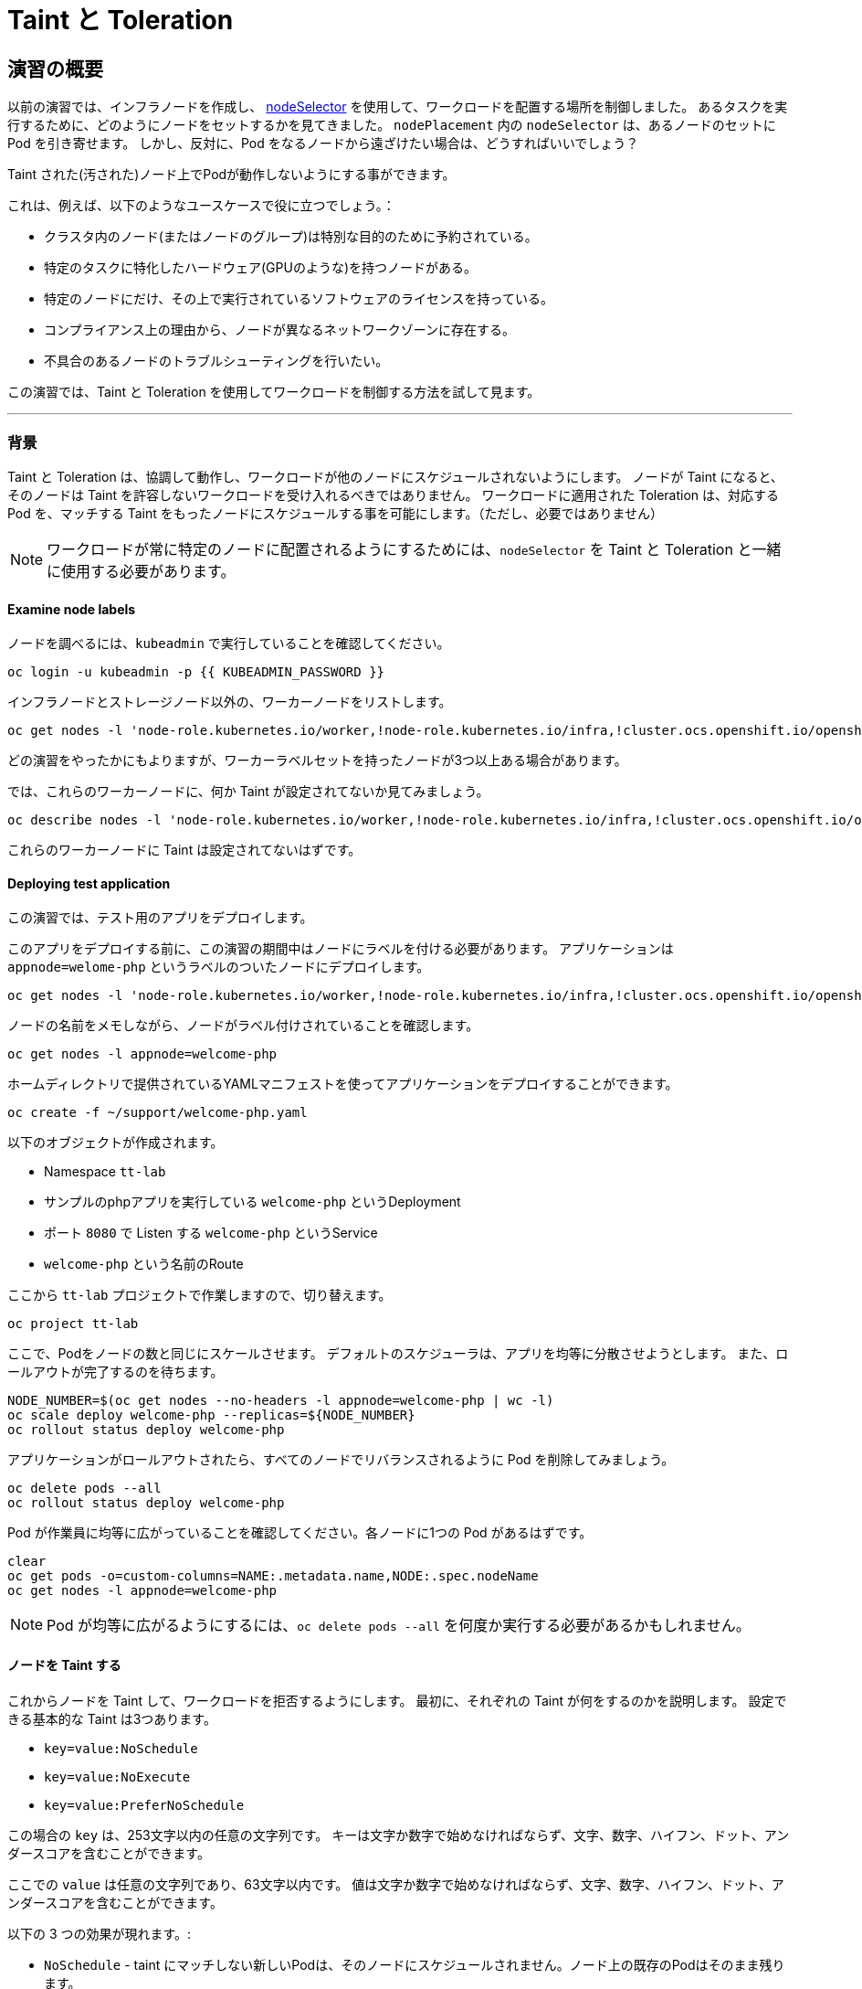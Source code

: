 = Taint と Toleration
:experimental:

== 演習の概要
以前の演習では、インフラノードを作成し、 https://docs.openshift.com/container-platform/4.3/nodes/scheduling/nodes-scheduler-node-selectors.html[nodeSelector] を使用して、ワークロードを配置する場所を制御しました。
あるタスクを実行するために、どのようにノードをセットするかを見てきました。
 `nodePlacement` 内の `nodeSelector` は、あるノードのセットに Pod を引き寄せます。
しかし、反対に、Pod をなるノードから遠ざけたい場合は、どうすればいいでしょう？

Taint された(汚された)ノード上でPodが動作しないようにする事ができます。

これは、例えば、以下のようなユースケースで役に立つでしょう。：

* クラスタ内のノード(またはノードのグループ)は特別な目的のために予約されている。 
* 特定のタスクに特化したハードウェア(GPUのような)を持つノードがある。
* 特定のノードにだけ、その上で実行されているソフトウェアのライセンスを持っている。
* コンプライアンス上の理由から、ノードが異なるネットワークゾーンに存在する。
* 不具合のあるノードのトラブルシューティングを行いたい。

この演習では、Taint と Toleration を使用してワークロードを制御する方法を試して見ます。

---

### 背景

Taint と Toleration は、協調して動作し、ワークロードが他のノードにスケジュールされないようにします。
ノードが Taint になると、そのノードは Taint を許容しないワークロードを受け入れるべきではありません。
ワークロードに適用された Toleration は、対応する Pod を、マッチする Taint をもったノードにスケジュールする事を可能にします。（ただし、必要ではありません）
 
[NOTE]
====
ワークロードが常に特定のノードに配置されるようにするためには、`nodeSelector` を Taint と Toleration と一緒に使用する必要があります。
====

#### Examine node labels
ノードを調べるには、`kubeadmin` で実行していることを確認してください。

[source,bash,role="execute"]
----
oc login -u kubeadmin -p {{ KUBEADMIN_PASSWORD }}
----

インフラノードとストレージノード以外の、ワーカーノードをリストします。

[source,bash,role="execute"]
----
oc get nodes -l 'node-role.kubernetes.io/worker,!node-role.kubernetes.io/infra,!cluster.ocs.openshift.io/openshift-storage'
----

どの演習をやったかにもよりますが、ワーカーラベルセットを持ったノードが3つ以上ある場合があります。

では、これらのワーカーノードに、何か Taint が設定されてないか見てみましょう。

[source,bash,role="execute"]
----
oc describe nodes -l 'node-role.kubernetes.io/worker,!node-role.kubernetes.io/infra,!cluster.ocs.openshift.io/openshift-storage' | grep Taint
----

これらのワーカーノードに Taint は設定されてないはずです。

#### Deploying test application

この演習では、テスト用のアプリをデプロイします。

このアプリをデプロイする前に、この演習の期間中はノードにラベルを付ける必要があります。
アプリケーションは `appnode=welome-php` というラベルのついたノードにデプロイします。

[source,bash,role="execute"]
----
oc get nodes -l 'node-role.kubernetes.io/worker,!node-role.kubernetes.io/infra,!cluster.ocs.openshift.io/openshift-storage' -o jsonpath='{range .items[*]}{.metadata.name}{"\n"}' | xargs -I{} oc label node {} appnode=welcome-php
----

ノードの名前をメモしながら、ノードがラベル付けされていることを確認します。

[source,bash,role="execute"]
----
oc get nodes -l appnode=welcome-php
----

ホームディレクトリで提供されているYAMLマニフェストを使ってアプリケーションをデプロイすることができます。

[source,bash,role="execute"]
----
oc create -f ~/support/welcome-php.yaml
----

以下のオブジェクトが作成されます。

* Namespace `tt-lab` 
* サンプルのphpアプリを実行している `welcome-php` というDeployment
* ポート `8080` で Listen する `welcome-php` というService
* `welcome-php` という名前のRoute


ここから `tt-lab` プロジェクトで作業しますので、切り替えます。

[source,bash,role="execute"]
----
oc project tt-lab
----

ここで、Podをノードの数と同じにスケールさせます。
デフォルトのスケジューラは、アプリを均等に分散させようとします。
また、ロールアウトが完了するのを待ちます。

[source,bash,role="execute"]
----
NODE_NUMBER=$(oc get nodes --no-headers -l appnode=welcome-php | wc -l) 
oc scale deploy welcome-php --replicas=${NODE_NUMBER}
oc rollout status deploy welcome-php
----

アプリケーションがロールアウトされたら、すべてのノードでリバランスされるように Pod を削除してみましょう。

[source,bash,role="execute"]
----
oc delete pods --all
oc rollout status deploy welcome-php
----

Pod が作業員に均等に広がっていることを確認してください。各ノードに1つの Pod があるはずです。

[source,bash,role="execute"]
----
clear
oc get pods -o=custom-columns=NAME:.metadata.name,NODE:.spec.nodeName
oc get nodes -l appnode=welcome-php
----

[NOTE]
====
Pod が均等に広がるようにするには、`oc delete pods --all` を何度か実行する必要があるかもしれません。
====

#### ノードを Taint する

これからノードを Taint して、ワークロードを拒否するようにします。
最初に、それぞれの Taint が何をするのかを説明します。
設定できる基本的な Taint は3つあります。

* `key=value:NoSchedule`
* `key=value:NoExecute`
* `key=value:PreferNoSchedule`

この場合の `key` は、253文字以内の任意の文字列です。
キーは文字か数字で始めなければならず、文字、数字、ハイフン、ドット、アンダースコアを含むことができます。

ここでの `value` は任意の文字列であり、63文字以内です。
値は文字か数字で始めなければならず、文字、数字、ハイフン、ドット、アンダースコアを含むことができます。


以下の 3 つの効果が現れます。: 

* `NoSchedule` - taint にマッチしない新しいPodは、そのノードにスケジュールされません。ノード上の既存のPodはそのまま残ります。
* `NoExecute` -  taint にマッチしない新しいPodは、そのノードにスケジューリングすることはできません。一致しないノード上の既存のPodは削除されます。
* `PreferNoSchedule` - taint にマッチしない新しいPodがそのノードにスケジューリングされることがありますが、スケジューラはそれを回避しようとします。ノード上の既存のPodは残ります。

もう一つのコンポーネントとして `operator` があります。 `operator` については「Toleration」のセクションで詳しく説明します。



この演習では、インフラ・ノードでもストレージ・ノードではない最初のノードを `welcome-php=run:NoSchedule` で Taint します。 
これにより、すべての新しいPod(適切な Toleration を持たないものは)は、このノードでスケジューリングされないようになります。


[source,bash,role="execute"]
----
TTNODE=$(oc get nodes -l 'node-role.kubernetes.io/worker,!node-role.kubernetes.io/infra,!cluster.ocs.openshift.io/openshift-storage' -o jsonpath='{range .items[0]}{.metadata.name}')
oc adm taint node ${TTNODE} welcome-php=run:NoSchedule
----

デプロイしたノードを調べて、そのうちの1つのノードに Taint が適用されていることを確認します。

[source,bash,role="execute"]
----
oc describe nodes -l appnode=welcome-php | grep Taint
----

`NoSchedule` を使用しているので、Podはまだそこにあるはずです。
`NoSchedule` はノード上での新しいPodの生成を停止するだけであることを覚えておいてください（コマンドは `1` を返すはずです）。

[source,bash,role="execute"]
----
oc get pods -o wide | grep -c ${TTNODE}
----

Pod を削除して `replicaSet` が再配置するのを待ちましょう。

[source,bash,role="execute"]
----
oc delete pods --all
oc rollout status deploy welcome-php
----

このデプロイメントには Toleration がないので、スケジューラは、Taint されたノードを除いたすべてのノードに Pod をデプロイします。
このコマンドは `0` を返すはずです。

[source,bash,role="execute"]
----
oc get pods -o wide | grep -c ${TTNODE}
----

Pod が実行されている場所を調べる。

[source,bash,role="execute"]
----
clear
oc get pods -o=custom-columns=NAME:.metadata.name,NODE:.spec.nodeName
oc get nodes -l appnode=welcome-php
----

#### Toleration

`toleration` は、スケジューリング中にノードの Taint を "許容 "する(または "無視 "する) Pod の方法です。
`toleration` は `podSpec` で適用され、以下の形式になります。

[source,yaml]
----
tolerations:
- key: "welcome-php"
  operator: "Equal"
  value: "run"
  effect: "NoSchedule"
----

もし Toleration が "マッチ " した場合、スケジューラはこのノードにワークロードをスケジュールします(必要に応じて...保証ではないことを覚えておいてください)。
`key` , `value` , `effect` にマッチしなければならないことに注意してください。
オペレータと呼ばれるものもあります。

`operator` には `Equal` か `Exists` を設定することができます。　

* `Equal` - パラメータ `key`, `value`, `effect` がマッチしなければいけません。これは何も指定しない場合のデフォルトの設定です。
* `Exists` - パラメータ `key` と `effect` がマッチしなければなりません。全てにマッチさせるには、値のパラメータは空白のままにしておく必要があります。

Deployment の `spec.template.spec` セクションでこの Toleration を適用します。

[source,bash,role="execute"]
----
oc patch deployment welcome-php --patch '{"spec":{"template":{"spec":{"tolerations":[{"key":"welcome-php","operator":"Equal","value":"run","effect":"NoSchedule"}]}}}}'
----

パッチを当てると別の展開が始まるので、展開が終わるのを待つことにします。

[source,bash,role="execute"]
----
oc rollout status deploy welcome-php
----

デプロイメントYAMLを見ることで、Toleration の設定を見ることができます。

[source,bash,role="execute"]
----
oc get deploy welcome-php -o yaml
----

さて、Toleration を設定したので、Taint を持つノードで実行してみましょう (これは `1` を返すはずです)。

[source,bash,role="execute"]
----
oc get pods -o wide | grep -c ${TTNODE}
----

すべてのPodをリストアップすると、それらが均等に広がっているはずです

[source,bash,role="execute"]
----
clear
oc get pods -o=custom-columns=NAME:.metadata.name,NODE:.spec.nodeName
oc get nodes -l appnode=welcome-php
----

Taint と Toleration について、もっと良く知るには、https://docs.openshift.com/container-platform/4.2/nodes/scheduling/nodes-scheduler-taints-tolerations.html[Official Documentation] を読んでみて下さい。

#### クリーンアップ

次の演習では `kubeadmin` でログインしてください。

[source,bash,role="execute"]
----
oc login -u kubeadmin -p {{ KUBEADMIN_PASSWORD }}
----

他の演習も Taint の影響を受ける可能性があるので、やったことを元に戻しておきましょう。

[source,bash,role="execute"]
----
oc delete project tt-lab
oc adm taint node ${TTNODE} welcome-php-
oc get nodes -l 'node-role.kubernetes.io/worker,!node-role.kubernetes.io/infra,!cluster.ocs.openshift.io/openshift-storage' -o jsonpath='{range .items[*]}{.metadata.name}{"\n"}' | xargs -I{} oc label node {} appnode-
----

ノードの Taint が除去されていることを確認してください。

[source,bash,role="execute"]
----
oc describe nodes -l 'node-role.kubernetes.io/worker,!node-role.kubernetes.io/infra,!cluster.ocs.openshift.io/openshift-storage' | grep Taint
----

また、作業していたノードにラベルが存在しないことを確認してください。
このコマンドはノードを返さないはずです。

[source,bash,role="execute"]
----
oc get nodes -l appnode=welcome-php
----
